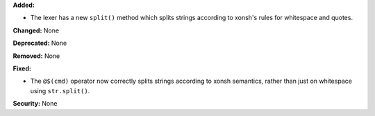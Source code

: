 **Added:**

* The lexer has a new ``split()`` method which splits strings
  according to xonsh's rules for whitespace and quotes.

**Changed:** None

**Deprecated:** None

**Removed:** None

**Fixed:**

* The ``@$(cmd)`` operator now correctly splits strings according to
  xonsh semantics, rather than just on whitespace using ``str.split()``.

**Security:** None

